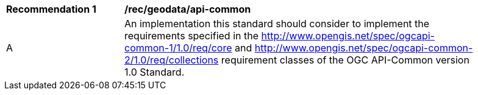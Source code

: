[[rec_geodata_api-common]]
[width="90%",cols="2,6a"]
|===
^|*Recommendation {counter:rec-id}* |*/rec/geodata/api-common*
^|A |An implementation this standard should consider to implement the requirements specified in the http://www.opengis.net/spec/ogcapi-common-1/1.0/req/core and http://www.opengis.net/spec/ogcapi-common-2/1.0/req/collections requirement classes of the OGC API-Common version 1.0 Standard.
|===
